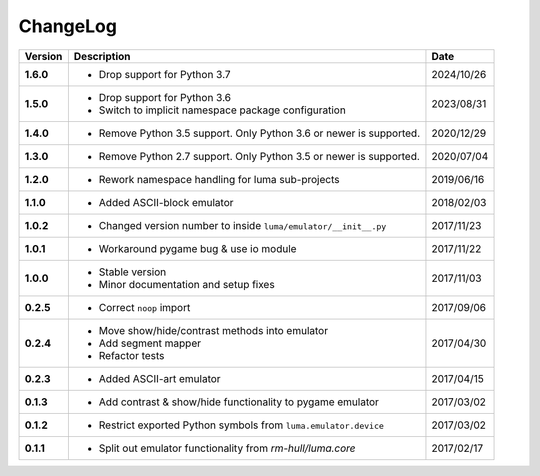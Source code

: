 ChangeLog
---------

+------------+---------------------------------------------------------------------+------------+
| Version    | Description                                                         | Date       |
+============+=====================================================================+============+
| **1.6.0**  | * Drop support for Python 3.7                                       | 2024/10/26 |
+------------+---------------------------------------------------------------------+------------+
| **1.5.0**  | * Drop support for Python 3.6                                       | 2023/08/31 |
|            | * Switch to implicit namespace package configuration                |            |
+------------+---------------------------------------------------------------------+------------+
| **1.4.0**  | * Remove Python 3.5 support. Only Python 3.6 or newer is supported. | 2020/12/29 |
+------------+---------------------------------------------------------------------+------------+
| **1.3.0**  | * Remove Python 2.7 support. Only Python 3.5 or newer is supported. | 2020/07/04 |
+------------+---------------------------------------------------------------------+------------+
| **1.2.0**  | * Rework namespace handling for luma sub-projects                   | 2019/06/16 |
+------------+---------------------------------------------------------------------+------------+
| **1.1.0**  | * Added ASCII-block emulator                                        | 2018/02/03 |
+------------+---------------------------------------------------------------------+------------+
| **1.0.2**  | * Changed version number to inside ``luma/emulator/__init__.py``    | 2017/11/23 |
+------------+---------------------------------------------------------------------+------------+
| **1.0.1**  | * Workaround pygame bug & use io module                             | 2017/11/22 |
+------------+---------------------------------------------------------------------+------------+
| **1.0.0**  | * Stable version                                                    | 2017/11/03 |
|            | * Minor documentation and setup fixes                               |            |
+------------+---------------------------------------------------------------------+------------+
| **0.2.5**  | * Correct ``noop`` import                                           | 2017/09/06 |
+------------+---------------------------------------------------------------------+------------+
| **0.2.4**  | * Move show/hide/contrast methods into emulator                     | 2017/04/30 |
|            | * Add segment mapper                                                |            |
|            | * Refactor tests                                                    |            |
+------------+---------------------------------------------------------------------+------------+
| **0.2.3**  | * Added ASCII-art emulator                                          | 2017/04/15 |
+------------+---------------------------------------------------------------------+------------+
| **0.1.3**  | * Add contrast & show/hide functionality to pygame emulator         | 2017/03/02 |
+------------+---------------------------------------------------------------------+------------+
| **0.1.2**  | * Restrict exported Python symbols from ``luma.emulator.device``    | 2017/03/02 |
+------------+---------------------------------------------------------------------+------------+
| **0.1.1**  | * Split out emulator functionality from `rm-hull/luma.core`         | 2017/02/17 |
+------------+---------------------------------------------------------------------+------------+
